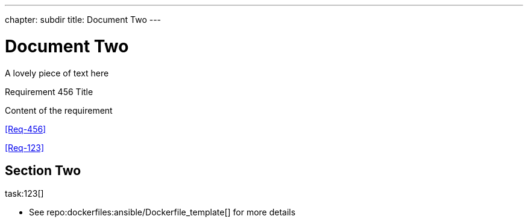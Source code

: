---
chapter: subdir
title: Document Two
---


= Document Two
:task-pattern: http://www.example.com/issues
:repo_dockerfiles: http://www.github.com/exampleuser/dockerfiles
:reproducible: 


A lovely piece of text here


.Requirement 456 Title
[req,id=456,version=1]
--
Content of the requirement
--


<<Req-456>>

<<Req-123>>


== Section Two

task:123[]


* See repo:dockerfiles:ansible/Dockerfile_template[] for more details